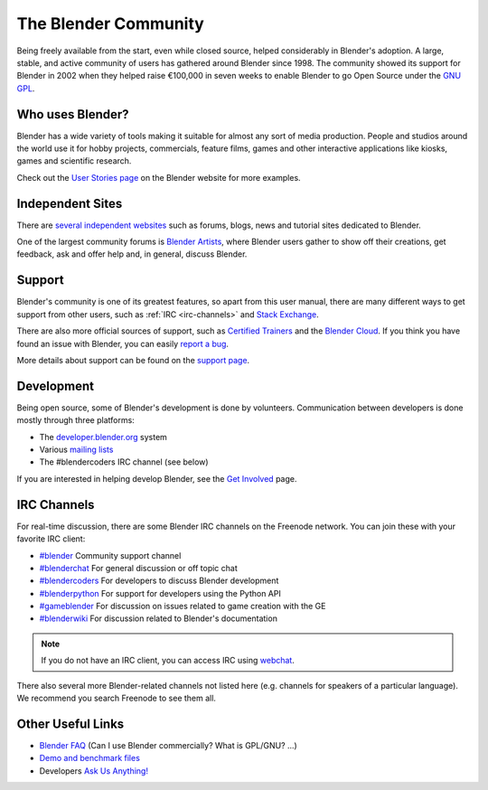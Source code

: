 
*********************
The Blender Community
*********************

Being freely available from the start, even while closed source, helped considerably in Blender's adoption.
A large, stable, and active community of users has gathered around Blender since 1998.
The community showed its support for Blender in 2002 when they helped raise
€100,000 in seven weeks to enable Blender to go Open Source under the
`GNU GPL <https://www.gnu.org/copyleft/gpl.html>`__.


Who uses Blender?
=================

Blender has a wide variety of tools making it suitable for almost any sort of media production.
People and studios around the world use it for hobby projects, commercials, feature films,
games and other interactive applications like kiosks, games
and scientific research.

Check out the `User Stories page <https://www.blender.org/features/user-stories/>`__
on the Blender website for more examples.


Independent Sites
=================

There are `several independent websites <https://www.blender.org/support/user-community/>`__  such as forums,
blogs, news and tutorial sites dedicated to Blender.

One of the largest community forums is `Blender Artists <http://blenderartists.org/forum/>`__, where Blender users
gather to show off their creations, get feedback, ask and offer help and, in general, discuss Blender.


Support
=======

Blender's community is one of its greatest features, so apart from this user manual, there are many
different ways to get support from other users, such as :ref:`IRC <irc-channels>` and
`Stack Exchange <https://blender.stackexchange.com/>`__.

There are also more official sources of support,
such as `Certified Trainers <https://www.blender.org/certification/>`__ and
the `Blender Cloud <https://cloud.blender.org/>`__.
If you think you have found an issue with Blender, you can easily `report a bug
<https://developer.blender.org/maniphest/task/edit/form/1/>`__.

More details about support can be found on the `support page <https://www.blender.org/support/>`__.


Development
===========

Being open source, some of Blender's development is done by volunteers.
Communication between developers is done mostly through three platforms:

- The `developer.blender.org <https://developer.blender.org/>`__ system
- Various `mailing lists <https://lists.blender.org/mailman/listinfo>`__
- The #blendercoders IRC channel (see below)

If you are interested in helping develop Blender,
see the `Get Involved <https://www.blender.org/get-involved/>`__ page.


.. _irc-channels:

IRC Channels
============

For real-time discussion, there are some Blender IRC channels on the Freenode network.
You can join these with your favorite IRC client:

- `#blender <irc://irc.freenode.net/blender>`__
  Community support channel
- `#blenderchat <irc://irc.freenode.net/blenderchat>`__
  For general discussion or off topic chat
- `#blendercoders <irc://irc.freenode.net/blendercoders>`__
  For developers to discuss Blender development
- `#blenderpython <irc://irc.freenode.net/blenderpython>`__
  For support for developers using the Python API
- `#gameblender <irc://irc.freenode.net/gameblender>`__
  For discussion on issues related to game creation with the GE
- `#blenderwiki <irc://irc.freenode.net/blenderwiki>`__
  For discussion related to Blender's documentation

.. note::

   If you do not have an IRC client, you can access IRC using `webchat <https://webchat.freenode.net/>`__.


There also several more Blender-related channels not listed here
(e.g. channels for speakers of a particular language).
We recommend you search Freenode to see them all.


Other Useful Links
==================

- `Blender FAQ <https://www.blender.org/support/faq/>`__ (Can I use Blender commercially? What is GPL/GNU? ...)
- `Demo and benchmark files <https://www.blender.org/download/demo-files/>`__
- Developers `Ask Us Anything! <https://wiki.blender.org/index.php/Dev:Doc/AskUsAnything>`__
